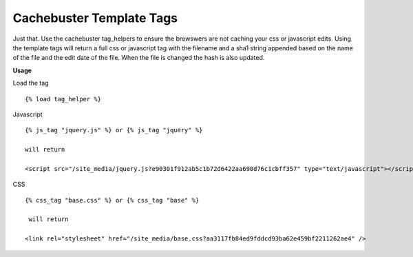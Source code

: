 =========================
Cachebuster Template Tags
=========================

Just that.  Use the cachebuster tag_helpers to ensure the browswers are not caching your css or javascript edits.
Using the template tags will return a full css or javascript tag with the filename and a sha1 string appended based on the name of the file and the edit date of the file.  When the file is changed the hash is also updated.

**Usage**

Load the tag

::
  
  {% load tag_helper %}


Javascript

::

  {% js_tag "jquery.js" %} or {% js_tag "jquery" %}
  
  will return

  <script src="/site_media/jquery.js?e90301f912ab5c1b72d6422aa690d76c1cbff357" type="text/javascript"></script> 
  

CSS

::

  {% css_tag "base.css" %} or {% css_tag "base" %}
 
   will return
  
  <link rel="stylesheet" href="/site_media/base.css?aa3117fb84ed9fddcd93ba62e459bf2211262ae4" />
 



